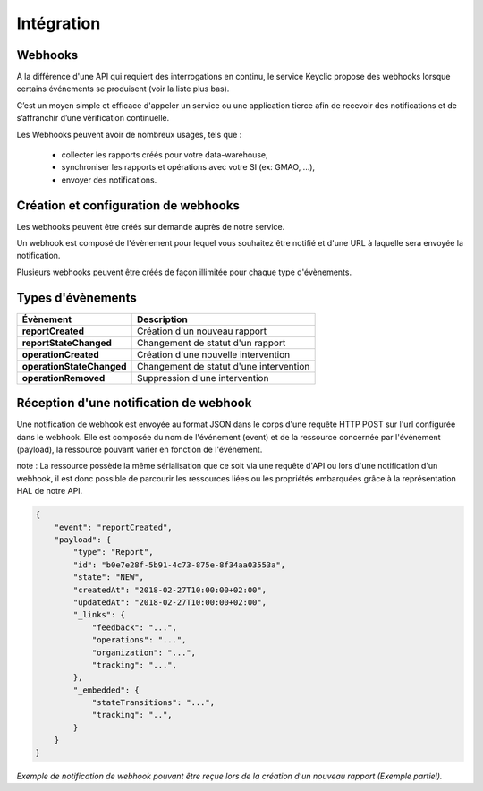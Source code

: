 .. _integration:

Intégration
===========

Webhooks
--------

À la différence d'une API qui requiert des interrogations en continu, le service Keyclic propose des webhooks
lorsque certains événements se produisent (voir la liste plus bas).

C’est un moyen simple et efficace d'appeler un service ou une application tierce afin de recevoir des notifications
et de s’affranchir d’une vérification continuelle.

Les Webhooks peuvent avoir de nombreux usages, tels que :

    - collecter les rapports créés pour votre data-warehouse,
    - synchroniser les rapports et opérations avec votre SI (ex: GMAO, ...),
    - envoyer des notifications.

Création et configuration de webhooks
-----------------------------------------

Les webhooks peuvent être créés sur demande auprès de notre service.

Un webhook est composé de l'évènement pour lequel vous souhaitez être notifié et d'une URL à
laquelle sera envoyée la notification.

Plusieurs webhooks peuvent être créés de façon illimitée pour chaque type d'évènements.

Types d'évènements
------------------

+------------------------------+-----------------------------------------------------------+
| Évènement                    | Description                                               |
+==============================+===========================================================+
| **reportCreated**            | Création d'un nouveau rapport                             |
+------------------------------+-----------------------------------------------------------+
| **reportStateChanged**       | Changement de statut d'un rapport                         |
+------------------------------+-----------------------------------------------------------+
| **operationCreated**         | Création d'une nouvelle intervention                      |
+------------------------------+-----------------------------------------------------------+
| **operationStateChanged**    | Changement de statut d'une intervention                   |
+------------------------------+-----------------------------------------------------------+
| **operationRemoved**         | Suppression d'une intervention                            |
+------------------------------+-----------------------------------------------------------+

Réception d'une notification de webhook
---------------------------------------

Une notification de webhook est envoyée au format JSON dans le corps d'une requête HTTP POST sur l'url configurée dans le webhook.
Elle est composée du nom de l'événement (event) et de la ressource concernée par l'événement (payload), la ressource pouvant varier en fonction de l'événement.

note : La ressource possède la même sérialisation que ce soit via une requête d'API ou lors d'une notification d'un webhook,
il est donc possible de parcourir les ressources liées ou les propriétés embarquées grâce à la représentation HAL de notre API.

.. code-block:: json

    {
        "event": "reportCreated",
        "payload": {
            "type": "Report",
            "id": "b0e7e28f-5b91-4c73-875e-8f34aa03553a",
            "state": "NEW",
            "createdAt": "2018-02-27T10:00:00+02:00",
            "updatedAt": "2018-02-27T10:00:00+02:00",
            "_links": {
                "feedback": "...",
                "operations": "...",
                "organization": "...",
                "tracking": "...",
            },
            "_embedded": {
                "stateTransitions": "...",
                "tracking": "..",
            }
        }
    }

*Exemple de notification de webhook pouvant être reçue lors de la création d'un nouveau rapport (Exemple partiel).*
